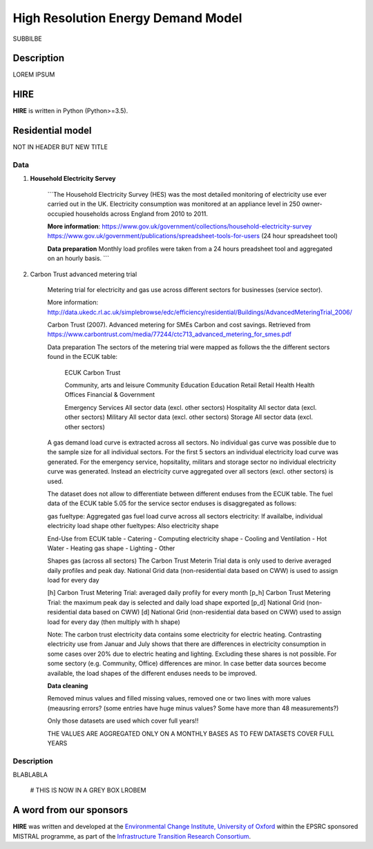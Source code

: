.. _readme:

====
High Resolution Energy Demand Model
====

SUBBILBE

Description
===========

LOREM IPSUM
    
HIRE
=======================

**HIRE** is written in Python (Python>=3.5).


Residential model
=======================
NOT IN HEADER BUT NEW TITLE


Data
----

1. **Household Electricity Servey**

    ```The Household Electricity Survey (HES) was the most detailed monitoring of electricity use ever carried out in the UK.
    Electricity consumption was monitored at an appliance level in 250 owner-occupied households across England from 2010 to 2011.

    **More information**:
    https://www.gov.uk/government/collections/household-electricity-survey 
    https://www.gov.uk/government/publications/spreadsheet-tools-for-users (24 hour spreadsheet tool)

    **Data preparation**
    Monthly load profiles were taken from a 24 hours preadsheet tool and aggregated on an hourly basis.
    ```

2. Carbon Trust advanced metering trial

    Metering trial for electricity and gas use across different sectors for businesses (service sector).

    More information:
    http://data.ukedc.rl.ac.uk/simplebrowse/edc/efficiency/residential/Buildings/AdvancedMeteringTrial_2006/
    
    Carbon Trust (2007). Advanced metering for SMEs Carbon and cost savings.
    Retrieved from https://www.carbontrust.com/media/77244/ctc713_advanced_metering_for_smes.pdf


    Data preparation
    The sectors of the metering trial were mapped as follows the the different sectors found in the 
    ECUK table:

            ECUK                                Carbon Trust

            Community, arts and leisure         Community
            Education                           Education
            Retail                              Retail
            Health                              Health
            Offices                             Financial & Government

            Emergency Services                  All sector data (excl. other sectors)
            Hospitality                         All sector data (excl. other sectors)
            Military                            All sector data (excl. other sectors)
            Storage                             All sector data (excl. other sectors)
    
    A gas demand load curve is extracted across all sectors. No individual gas curve was possible 
    due to the sample size for all individual sectors. For the first 5 sectors an individual
    electricity load curve was generated. For the emergency service, hopsitality, militars and
    storage sector no individual electricity curve was generated. Instead an electricity curve
    aggregated over all sectors (excl. other sectors) is used.
       
    The dataset does not allow to differentiate between different enduses from the ECUK table.
    The fuel data of the ECUK table 5.05 for the service sector enduses is disaggregated as follows:

    gas fueltype:       Aggregated gas fuel load curve across all sectors
    electricity:        If availalbe, individual electricity load shape
    other fueltypes:    Also electricity shape

    End-Use from ECUK table
    - Catering                
    - Computing                   electricity shape
    - Cooling and Ventilation 
    - Hot Water                   
    - Heating                     gas shape
    - Lighting
    - Other

    Shapes gas (across all sectors)
    The Carbon Trust Meterin Trial data is only used to derive averaged daily profiles and peak day.
    National Grid data (non-residential data based on CWW) is used to assign load for every day

    [h]   Carbon Trust Metering Trial: averaged daily profily for every month
    [p_h] Carbon Trust Metering Trial: the maximum peak day is selected and daily load shape exported
    [p_d] National Grid (non-residential data based on CWW)
    [d]   National Grid (non-residential data based on CWW) used to assign load for every day (then multiply with h shape)

    Note: The carbon trust electricity data contains some electricity for electric heating. Contrasting  electricity use from 
    Januar and July shows that there are differences in electricity consumption in some cases over 20% due to electric heating and lighting.
    Excluding these shares is not possible. For some sectory (e.g. Community, Office) differences are minor. In case better data sources
    become available, the load shapes of the different enduses needs to be improved.

    
    **Data cleaning**

    Removed minus values and filled missing values, removed one or two lines with more values (meausring errors?
    (some entries have huge minus values? Some have more than 48 measurements?)

    Only those datasets are used which cover full years!!

    THE VALUES ARE AGGREGATED ONLY ON A MONTHLY BASES AS TO FEW DATASETS COVER FULL YEARS


Description
--------------------

BLABLABLA

    # THIS IS NOW IN A GREY BOX
    LROBEM




A word from our sponsors
========================

**HIRE** was written and developed at the `Environmental Change Institute,
University of Oxford <http://www.eci.ox.ac.uk>`_ within the
EPSRC sponsored MISTRAL programme, as part of the `Infrastructure Transition
Research Consortium <http://www.itrc.org.uk/>`_.
